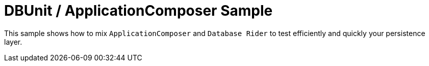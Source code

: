 = DBUnit / ApplicationComposer Sample

This sample shows how to mix `ApplicationComposer` and `Database Rider` to test efficiently and quickly your persistence layer.
